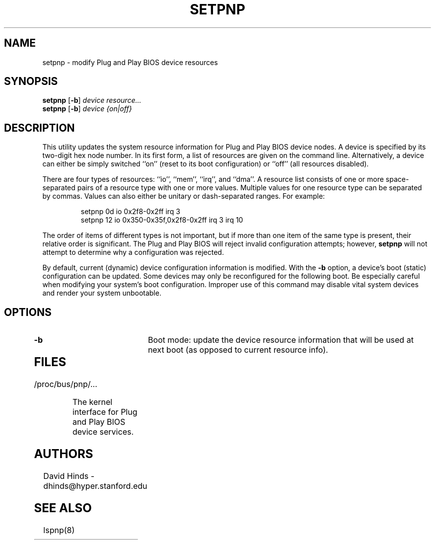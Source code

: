 .\" Copyright (C) 1999 David A. Hinds -- dhinds@hyper.stanford.edu
.\" setpnp.8 1.1 1999/08/11 16:02:56
.\"
.TH SETPNP 8 "1999/08/11 16:02:56" "pcmcia-cs"
.SH NAME
setpnp \- modify Plug and Play BIOS device resources
.SH SYNOPSIS
.B setpnp
.RB [ -b ]
.I device resource...
.br
.B setpnp
.RB [ -b ]
.I device {on|off}
.SH DESCRIPTION
This utility updates the system resource information for Plug and Play
BIOS device nodes.  A device is specified by its two-digit hex node
number.  In its first form, a list of resources are given on the
command line.  Alternatively, a device can either be simply switched
``on'' (reset to its boot configuration) or ``off'' (all resources
disabled).
.PP
There are four types of resources: ``io'', ``mem'', ``irq'', and
``dma''.  A resource list consists of one or more space-separated
pairs of a resource type with one or more values.  Multiple values for
one resource type can be separated by commas.  Values can also either
be unitary or dash-separated ranges.  For example:
.sp
.RS
.nf
setpnp 0d io 0x2f8-0x2ff irq 3
setpnp 12 io 0x350-0x35f,0x2f8-0x2ff irq 3 irq 10
.RE
.fi
.sp
The order of items of different types is not important, but if more
than one item of the same type is present, their relative order is
significant.  The Plug and Play BIOS will reject invalid configuration
attempts; however,
.B setpnp
will not attempt to determine why a configuration was rejected.
.PP
By default, current (dynamic) device configuration information is
modified.  With the
.B -b
option, a device's boot (static) configuration can be updated.  Some
devices may only be reconfigured for the following boot.  Be especially
careful when modifying your system's boot configuration.  Improper use
of this command may disable vital system devices and render your
system unbootable. 
.SH OPTIONS
.TP
.B \-b
Boot mode: update the device resource information that will be used at
next boot (as opposed to current resource info).
.TP
.SH FILES
.TP \w'/proc/bus/pnp/...\ \ \ \ |\|'u
/proc/bus/pnp/...
The kernel interface for Plug and Play BIOS device services.
.SH AUTHORS
David Hinds \- dhinds@hyper.stanford.edu
.SH "SEE ALSO"
lspnp(8)
